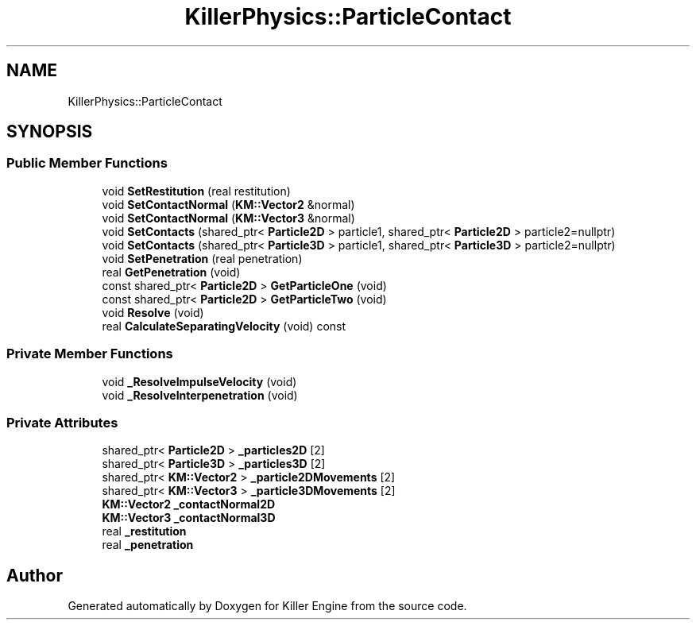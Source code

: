 .TH "KillerPhysics::ParticleContact" 3 "Sat Jul 7 2018" "Killer Engine" \" -*- nroff -*-
.ad l
.nh
.SH NAME
KillerPhysics::ParticleContact
.SH SYNOPSIS
.br
.PP
.SS "Public Member Functions"

.in +1c
.ti -1c
.RI "void \fBSetRestitution\fP (real restitution)"
.br
.ti -1c
.RI "void \fBSetContactNormal\fP (\fBKM::Vector2\fP &normal)"
.br
.ti -1c
.RI "void \fBSetContactNormal\fP (\fBKM::Vector3\fP &normal)"
.br
.ti -1c
.RI "void \fBSetContacts\fP (shared_ptr< \fBParticle2D\fP > particle1, shared_ptr< \fBParticle2D\fP > particle2=nullptr)"
.br
.ti -1c
.RI "void \fBSetContacts\fP (shared_ptr< \fBParticle3D\fP > particle1, shared_ptr< \fBParticle3D\fP > particle2=nullptr)"
.br
.ti -1c
.RI "void \fBSetPenetration\fP (real penetration)"
.br
.ti -1c
.RI "real \fBGetPenetration\fP (void)"
.br
.ti -1c
.RI "const shared_ptr< \fBParticle2D\fP > \fBGetParticleOne\fP (void)"
.br
.ti -1c
.RI "const shared_ptr< \fBParticle2D\fP > \fBGetParticleTwo\fP (void)"
.br
.ti -1c
.RI "void \fBResolve\fP (void)"
.br
.ti -1c
.RI "real \fBCalculateSeparatingVelocity\fP (void) const"
.br
.in -1c
.SS "Private Member Functions"

.in +1c
.ti -1c
.RI "void \fB_ResolveImpulseVelocity\fP (void)"
.br
.ti -1c
.RI "void \fB_ResolveInterpenetration\fP (void)"
.br
.in -1c
.SS "Private Attributes"

.in +1c
.ti -1c
.RI "shared_ptr< \fBParticle2D\fP > \fB_particles2D\fP [2]"
.br
.ti -1c
.RI "shared_ptr< \fBParticle3D\fP > \fB_particles3D\fP [2]"
.br
.ti -1c
.RI "shared_ptr< \fBKM::Vector2\fP > \fB_particle2DMovements\fP [2]"
.br
.ti -1c
.RI "shared_ptr< \fBKM::Vector3\fP > \fB_particle3DMovements\fP [2]"
.br
.ti -1c
.RI "\fBKM::Vector2\fP \fB_contactNormal2D\fP"
.br
.ti -1c
.RI "\fBKM::Vector3\fP \fB_contactNormal3D\fP"
.br
.ti -1c
.RI "real \fB_restitution\fP"
.br
.ti -1c
.RI "real \fB_penetration\fP"
.br
.in -1c

.SH "Author"
.PP 
Generated automatically by Doxygen for Killer Engine from the source code\&.
